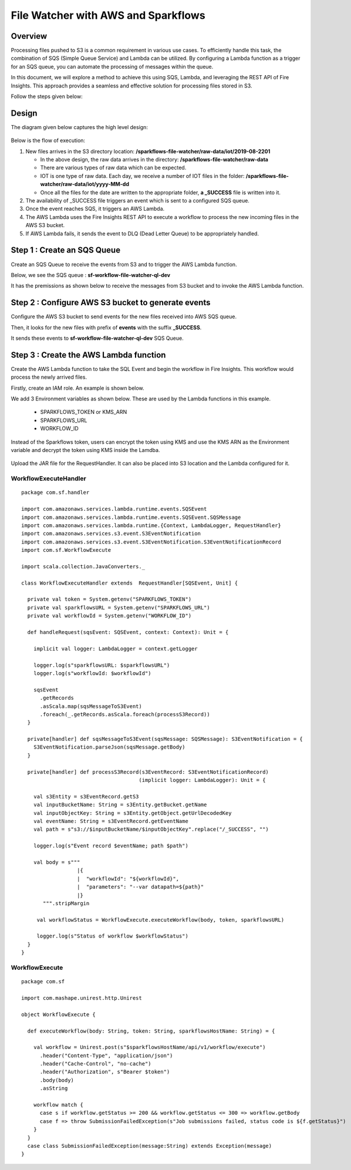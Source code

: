 File Watcher with AWS and Sparkflows
=================

Overview
--------

Processing files pushed to S3 is a common requirement in various use cases. To efficiently handle this task, the combination of SQS (Simple Queue Service) and Lambda can be utilized. By configuring a Lambda function as a trigger for an SQS queue, you can automate the processing of messages within the queue. 

In this document, we will explore a method to achieve this using SQS, Lambda, and leveraging the REST API of Fire Insights. This approach provides a seamless and effective solution for processing files stored in S3.

Follow the steps given below:

Design
------

The diagram given below captures the high level design:

   .. figure:: ../../_assets/aws/file-watcher-1.png
      :alt: File Watcher
      :width: 55%


Below is the flow of execution:

#. New files arrives in the S3 directory location: **/sparkflows-file-watcher/raw-data/iot/2019-08-2201**

   * In the above design, the raw data arrives in the directory: **/sparkflows-file-watcher/raw-data**
   * There are various types of raw data which can be expected.
   * IOT is one type of raw data. Each day, we receive a number of IOT files in the folder: **/sparkflows-file-watcher/raw-data/iot/yyyy-MM-dd**
   * Once all the files for the date are written to the appropriate folder, **a _SUCCESS** file is written into it.

#. The availability of _SUCCESS file triggers an event which is sent to a configured SQS queue.
#. Once the event reaches SQS, it triggers an AWS Lambda.
#. The AWS Lambda uses the Fire Insights REST API to execute a workflow to process the new incoming files in the AWS S3 bucket.
#. If AWS Lambda fails, it sends the event to DLQ (Dead Letter Queue) to be appropriately handled.


Step 1 : Create an SQS Queue
-------------------

Create an SQS Queue to receive the events from S3 and to trigger the AWS Lambda function.

Below, we see the SQS queue : **sf-workflow-file-watcher-ql-dev**

It has the premissions as shown below to receive the messages from S3 bucket and to invoke the AWS Lambda function.

   .. figure:: ../../_assets/aws/file-watcher-sqs-queue-1.png
      :alt: SQS Queue
      :width: 65%
      


   .. figure:: ../../_assets/aws/file-watcher-sqs-queue-2.png
      :alt: SQS Queue
      :width: 65% 
    

Step 2 : Configure AWS S3 bucket to generate events
------------------------------------------

Configure the AWS S3 bucket to send events for the new files received into AWS SQS queue.

Then, it looks for the new files with prefix of **events** with the suffix **_SUCCESS**. 

It sends these events to **sf-workflow-file-watcher-ql-dev** SQS Queue.

   .. figure:: ../../_assets/aws/file-watcher-s3-events.png
      :alt: S3 Events
      :width: 40%
     
   
   
Step 3 : Create the AWS Lambda function
------------------------------

Create the AWS Lambda function to take the SQL Event and begin the workflow in Fire Insights. This workflow would process the newly arrived files.

Firstly, create an IAM role. An example is shown below.

We add 3 Environment variables as shown below. These are used by the Lambda functions in this example.

  * SPARKFLOWS_TOKEN or KMS_ARN
  * SPARKFLOWS_URL
  * WORKFLOW_ID

Instead of the Sparkflows token, users can encrypt the token using KMS and use the KMS ARN as the Environment variable and decrypt the token using KMS inside the Lamdba.

   
   .. figure:: ../../_assets/aws/file-watcher-lambda-2.png
      :alt: AWS Lambda
      :width: 65%


Upload the JAR file for the RequestHandler. It can also be placed into S3 location and the Lambda configured for it.

WorkflowExecuteHandler
++++++++++++++++++++++

::

   package com.sf.handler

   import com.amazonaws.services.lambda.runtime.events.SQSEvent
   import com.amazonaws.services.lambda.runtime.events.SQSEvent.SQSMessage
   import com.amazonaws.services.lambda.runtime.{Context, LambdaLogger, RequestHandler}
   import com.amazonaws.services.s3.event.S3EventNotification
   import com.amazonaws.services.s3.event.S3EventNotification.S3EventNotificationRecord
   import com.sf.WorkflowExecute

   import scala.collection.JavaConverters._

   class WorkflowExecuteHandler extends  RequestHandler[SQSEvent, Unit] {

     private val token = System.getenv("SPARKFLOWS_TOKEN")
     private val sparkflowsURL = System.getenv("SPARKFLOWS_URL")
     private val workflowId = System.getenv("WORKFLOW_ID")

     def handleRequest(sqsEvent: SQSEvent, context: Context): Unit = {

       implicit val logger: LambdaLogger = context.getLogger

       logger.log(s"sparkflowsURL: $sparkflowsURL")
       logger.log(s"workflowId: $workflowId")

       sqsEvent
         .getRecords
         .asScala.map(sqsMessageToS3Event)
         .foreach(_.getRecords.asScala.foreach(processS3Record))
     }

     private[handler] def sqsMessageToS3Event(sqsMessage: SQSMessage): S3EventNotification = {
       S3EventNotification.parseJson(sqsMessage.getBody)
     }

     private[handler] def processS3Record(s3EventRecord: S3EventNotificationRecord)
                                         (implicit logger: LambdaLogger): Unit = {

       val s3Entity = s3EventRecord.getS3
       val inputBucketName: String = s3Entity.getBucket.getName
       val inputObjectKey: String = s3Entity.getObject.getUrlDecodedKey
       val eventName: String = s3EventRecord.getEventName
       val path = s"s3://$inputBucketName/$inputObjectKey".replace("/_SUCCESS", "")

       logger.log(s"Event record $eventName; path $path")

       val body = s"""
                     |{
                     |  "workflowId": "${workflowId}",
                     |  "parameters": "--var datapath=${path}"
                     |}
          """.stripMargin

        val workflowStatus = WorkflowExecute.executeWorkflow(body, token, sparkflowsURL)

        logger.log(s"Status of workflow $workflowStatus")
     }
   }


WorkflowExecute
+++++++++++++++

::

   package com.sf

   import com.mashape.unirest.http.Unirest

   object WorkflowExecute {

     def executeWorkflow(body: String, token: String, sparkflowsHostName: String) = {

       val workflow = Unirest.post(s"$sparkflowsHostName/api/v1/workflow/execute")
         .header("Content-Type", "application/json")
         .header("Cache-Control", "no-cache")
         .header("Authorization", s"Bearer $token")
         .body(body)
         .asString

       workflow match {
         case s if workflow.getStatus >= 200 && workflow.getStatus <= 300 => workflow.getBody
         case f => throw SubmissionFailedException(s"Job submissions failed, status code is ${f.getStatus}")
       }
     }
     case class SubmissionFailedException(message:String) extends Exception(message)
   }
